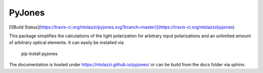 PyJones
=======
[![Build Status](https://travis-ci.org/ntolazzi/pyjones.svg?branch=master)](https://travis-ci.org/ntolazzi/pyjones)

This package simplifies the calculations of the light polarization for arbitrary
input polarizations and an unlimited amount of arbitrary optical elements.
It can easily be installed via
    pip install pyjones
The documentation is hosted under https://ntolazzi.github.io/pyjones/ or can be build from
the docs folder via sphinx.


